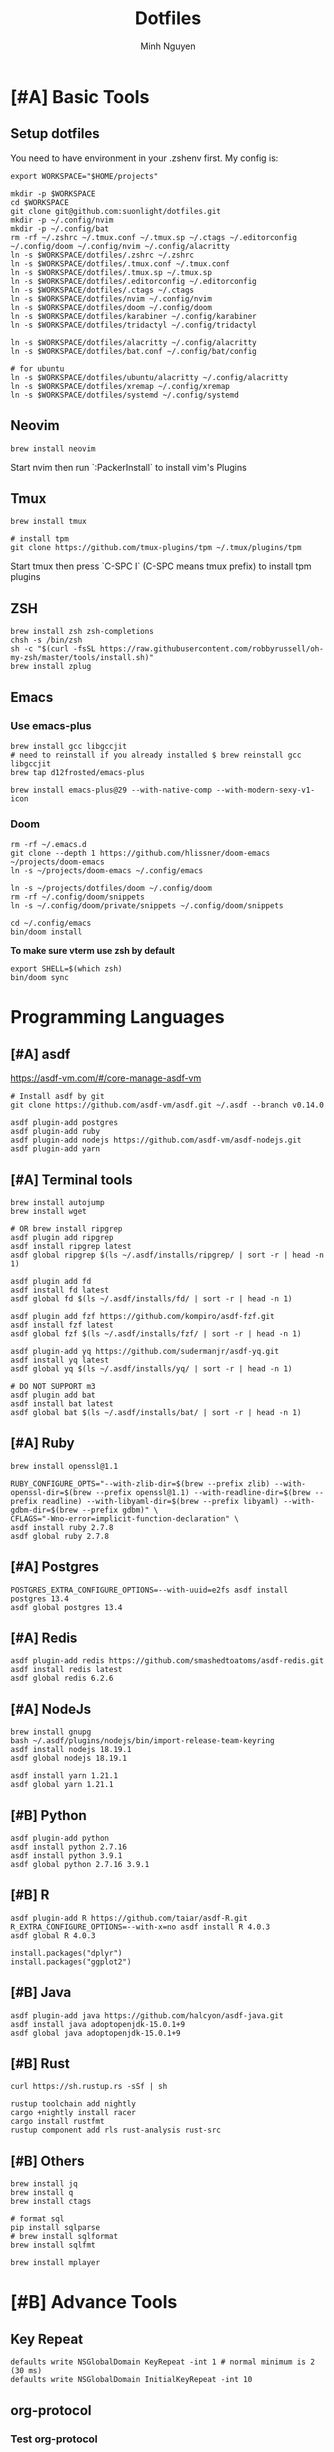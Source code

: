 #+TITLE: Dotfiles
#+Author: Minh Nguyen

* [#A] Basic Tools
** Setup dotfiles

You need to have environment in your .zshenv first. My config is:

#+begin_src shell :async :results output
export WORKSPACE="$HOME/projects"
#+end_src

#+begin_src shell :async :results output
mkdir -p $WORKSPACE
cd $WORKSPACE
git clone git@github.com:suonlight/dotfiles.git
mkdir -p ~/.config/nvim
mkdir -p ~/.config/bat
rm -rf ~/.zshrc ~/.tmux.conf ~/.tmux.sp ~/.ctags ~/.editorconfig ~/.config/doom ~/.config/nvim ~/.config/alacritty
ln -s $WORKSPACE/dotfiles/.zshrc ~/.zshrc
ln -s $WORKSPACE/dotfiles/.tmux.conf ~/.tmux.conf
ln -s $WORKSPACE/dotfiles/.tmux.sp ~/.tmux.sp
ln -s $WORKSPACE/dotfiles/.editorconfig ~/.editorconfig
ln -s $WORKSPACE/dotfiles/.ctags ~/.ctags
ln -s $WORKSPACE/dotfiles/nvim ~/.config/nvim
ln -s $WORKSPACE/dotfiles/doom ~/.config/doom
ln -s $WORKSPACE/dotfiles/karabiner ~/.config/karabiner
ln -s $WORKSPACE/dotfiles/tridactyl ~/.config/tridactyl

ln -s $WORKSPACE/dotfiles/alacritty ~/.config/alacritty
ln -s $WORKSPACE/dotfiles/bat.conf ~/.config/bat/config

# for ubuntu
ln -s $WORKSPACE/dotfiles/ubuntu/alacritty ~/.config/alacritty
ln -s $WORKSPACE/dotfiles/xremap ~/.config/xremap
ln -s $WORKSPACE/dotfiles/systemd ~/.config/systemd
#+end_src

** Neovim

#+begin_src shell :async :results output
brew install neovim
#+end_src

Start nvim then run `:PackerInstall` to install vim's Plugins

** Tmux

#+begin_src shell :async :results output
brew install tmux

# install tpm
git clone https://github.com/tmux-plugins/tpm ~/.tmux/plugins/tpm
#+end_src

Start tmux then press `C-SPC I` (C-SPC means tmux prefix) to install tpm plugins

** ZSH

#+begin_src shell :async :results output
brew install zsh zsh-completions
chsh -s /bin/zsh
sh -c "$(curl -fsSL https://raw.githubusercontent.com/robbyrussell/oh-my-zsh/master/tools/install.sh)"
brew install zplug
#+end_src

** Emacs
*** Use emacs-plus

#+begin_src shell :async :results output
brew install gcc libgccjit
# need to reinstall if you already installed $ brew reinstall gcc libgccjit
brew tap d12frosted/emacs-plus
#+end_src

#+BEGIN_SRC shell :async :results output
brew install emacs-plus@29 --with-native-comp --with-modern-sexy-v1-icon
#+END_SRC

*** Doom

#+begin_src shell :async :results output
rm -rf ~/.emacs.d
git clone --depth 1 https://github.com/hlissner/doom-emacs ~/projects/doom-emacs
ln -s ~/projects/doom-emacs ~/.config/emacs
#+end_src

#+begin_src shell :async :results output
ln -s ~/projects/dotfiles/doom ~/.config/doom
rm -rf ~/.config/doom/snippets
ln -s ~/.config/doom/private/snippets ~/.config/doom/snippets
#+end_src

#+begin_src shell :async :results output
cd ~/.config/emacs
bin/doom install
#+end_src

*To make sure vterm use zsh by default*

#+begin_src shell
export SHELL=$(which zsh)
bin/doom sync
#+end_src

* Programming Languages
** [#A] asdf

https://asdf-vm.com/#/core-manage-asdf-vm

#+begin_src shell :async :results output
# Install asdf by git
git clone https://github.com/asdf-vm/asdf.git ~/.asdf --branch v0.14.0
#+end_src

#+begin_src shell :async :results output
asdf plugin-add postgres
asdf plugin-add ruby
asdf plugin-add nodejs https://github.com/asdf-vm/asdf-nodejs.git
asdf plugin-add yarn
#+end_src

** [#A] Terminal tools

#+begin_src shell :async :results output
brew install autojump
brew install wget
#+end_src

#+begin_src shell :async :results output
# OR brew install ripgrep
asdf plugin add ripgrep
asdf install ripgrep latest
asdf global ripgrep $(ls ~/.asdf/installs/ripgrep/ | sort -r | head -n 1)
#+end_src

#+begin_src shell :async :results output
asdf plugin add fd
asdf install fd latest
asdf global fd $(ls ~/.asdf/installs/fd/ | sort -r | head -n 1)
#+end_src

#+begin_src shell :async :results output
asdf plugin add fzf https://github.com/kompiro/asdf-fzf.git
asdf install fzf latest
asdf global fzf $(ls ~/.asdf/installs/fzf/ | sort -r | head -n 1)
#+end_src

#+begin_src shell :async :results output
asdf plugin-add yq https://github.com/sudermanjr/asdf-yq.git
asdf install yq latest
asdf global yq $(ls ~/.asdf/installs/yq/ | sort -r | head -n 1)
#+end_src

#+begin_src shell :async :results output
# DO NOT SUPPORT m3
asdf plugin add bat
asdf install bat latest
asdf global bat $(ls ~/.asdf/installs/bat/ | sort -r | head -n 1)
#+end_src

** [#A] Ruby

#+begin_src shell :async :results output
brew install openssl@1.1

RUBY_CONFIGURE_OPTS="--with-zlib-dir=$(brew --prefix zlib) --with-openssl-dir=$(brew --prefix openssl@1.1) --with-readline-dir=$(brew --prefix readline) --with-libyaml-dir=$(brew --prefix libyaml) --with-gdbm-dir=$(brew --prefix gdbm)" \
CFLAGS="-Wno-error=implicit-function-declaration" \
asdf install ruby 2.7.8
asdf global ruby 2.7.8
#+end_src

** [#A] Postgres

#+begin_src shell :async :results output
POSTGRES_EXTRA_CONFIGURE_OPTIONS=--with-uuid=e2fs asdf install postgres 13.4
asdf global postgres 13.4
#+end_src

** [#A] Redis

#+begin_src shell :async :results output
asdf plugin-add redis https://github.com/smashedtoatoms/asdf-redis.git
asdf install redis latest
asdf global redis 6.2.6
#+end_src

** [#A] NodeJs

#+begin_src shell :async :results output
brew install gnupg
bash ~/.asdf/plugins/nodejs/bin/import-release-team-keyring
asdf install nodejs 18.19.1
asdf global nodejs 18.19.1

asdf install yarn 1.21.1
asdf global yarn 1.21.1
#+end_src

** [#B] Python

#+begin_src shell :async :results output
asdf plugin-add python
asdf install python 2.7.16
asdf install python 3.9.1
asdf global python 2.7.16 3.9.1
#+end_src

** [#B] R

#+begin_src shell :async :results output
asdf plugin-add R https://github.com/taiar/asdf-R.git
R_EXTRA_CONFIGURE_OPTIONS=--with-x=no asdf install R 4.0.3
asdf global R 4.0.3
#+end_src

#+begin_src shell :async :results output
install.packages("dplyr")
install.packages("ggplot2")
#+end_src

** [#B] Java

#+begin_src shell :async :results output
asdf plugin-add java https://github.com/halcyon/asdf-java.git
asdf install java adoptopenjdk-15.0.1+9
asdf global java adoptopenjdk-15.0.1+9
#+end_src

** [#B] Rust

#+begin_src shell :async :results output
curl https://sh.rustup.rs -sSf | sh
#+end_src

#+begin_src shell :async :results output
rustup toolchain add nightly
cargo +nightly install racer
cargo install rustfmt
rustup component add rls rust-analysis rust-src
#+end_src

** [#B] Others

#+begin_src shell :async :results output
brew install jq
brew install q
brew install ctags
#+end_src

#+begin_src shell :async :results output
# format sql
pip install sqlparse
# brew install sqlformat
brew install sqlfmt
#+end_src

#+begin_src shell :async :results output
brew install mplayer
#+end_src

* [#B] Advance Tools
** Key Repeat

#+begin_src shell :async :results output
defaults write NSGlobalDomain KeyRepeat -int 1 # normal minimum is 2 (30 ms)
defaults write NSGlobalDomain InitialKeyRepeat -int 10
#+end_src

** org-protocol
*** Test org-protocol

- Test on Emacs. Follow https://github.com/xuchunyang/setup-org-protocol-on-mac

#+begin_src shell :async :results output
emacsclient -c 'org-protocol:/capture?template=L&url=foo&title=bar'
#+end_src

- Test on Browser

#+begin_src js
location.href='org-protocol:/capture?template=E&url=foo&title=bar'
#+end_src

*** Creating org-protocol by Apple Script

#+BEGIN_SRC applescript
on open location this_URL
  -- do shell script "/usr/local/bin/emacsclient \"" & this_URL & "\" -F '((name . \"doom-capture\") (width . 70) (height . 25) (transient . t))'"
  do shell script "/usr/local/bin/emacsclient -F '((name . \"doom-capture\") (width . 70) (height . 25) (transient . t))' -e '(org-protocol-open-frame \"" & this_URL & "\")'"
  activate application "Emacs"
end open location
#+END_SRC

or

#+begin_src shell :async :results output
cp ~/projects/dotfiles/org-protocol* /Applications/
#+end_src

- Open org-protocol and export it by application
- Edit Info.plist with

#+begin_src shell :async :results output
/Applications/org-protocol.app/Contents/Info.plist
#+end_src

#+RESULTS:

#+begin_src xml
<key>CFBundleURLTypes</key>
<array>
  <dict>
    <key>CFBundleURLName</key>
    <string>org-protocol handler</string>
    <key>CFBundleURLSchemes</key>
    <array>
      <string>org-protocol</string>
    </array>
  </dict>
</array>
#+end_src

- *IMPORTANT: Exit and Active org-protocol.app by clicking on it*

*** Setup on Firefox

#+begin_src js
[
  {
    "key": "ctrl+shift+n",
    "action": "javascript",
    "blacklist": "false",
    "sites": "*mail.google.com*",
    "open": false,
    "activeInInputs": true,
    "code": "location.href = 'org-protocol://capture?template=N&url='+encodeURIComponent(location.href)+'&title='+encodeURIComponent(document.title)+'&body='+encodeURIComponent(window.getSelection()).replace(/'/g, '%27');",
    "exported": false,
    "sitesArray": [
      "*mail.google.com*"
    ],
    "customName": "Capture today notes"
  },
  {
    "key": "ctrl+shift+e",
    "action": "javascript",
    "blacklist": "false",
    "sites": "*mail.google.com*",
    "open": false,
    "code": "var activeTextarea = document.activeElement;\nvar selection = activeTextarea.tagName == \"TEXTAREA\" ? activeTextarea.value.substring(\n    activeTextarea.selectionStart, activeTextarea.selectionEnd\n ) : window.getSelection();\n\nlocation.href='org-protocol://capture?template=E&url='+encodeURIComponent(location.href)+'&title='+encodeURIComponent(document.title)+'&body='+encodeURIComponent(selection)",
    "activeInInputs": true,
    "exported": false,
    "sitesArray": [
      "*mail.google.com*"
    ]
  }
]
#+end_src

** Install Fonts

#+begin_src shell :async :results output
brew tap homebrew/cask-fonts && brew install --cask font-source-code-pro
#+end_src

Install all the icons by Emacs

#+BEGIN_SRC emacs-lisp
(all-the-icons-install-fonts)
#+END_SRC

** talon

My talon config is here: https://github.com/suonlight/knausj_talon

#+BEGIN_SRC shell :results output
git clone git@github.com:suonlight/knausj_talon.git $WORKSPACE/knausj_talon

mkdir -p ~/.talon/user ~/.config/polybar
rm -rf ~/.talon/user/knausj_talon
rm -rf ~/.talon/user/hero
ln -s $WORKSPACE/knausj_talon ~/.talon/user/knausj_talon
ln -s $WORKSPACE/dotfiles/doom/private/talon/hero ~/.talon/user/hero
#+END_SRC

** aspell

#+BEGIN_SRC shell :results output
ruby -e "$(curl -fsSL https://raw.githubusercontent.com/Homebrew/install/master/install)" < /dev/null 2> /dev/null
#+END_SRC

* Linux

Using emacs exwm

#+begin_src shell :async :results output
# polybar
rm -rf ~/.config/polybar
ln -s $WORKSPACE/dotfiles/polybar ~/.config/polybar

# x window
rm ~/.xinitrc ~/.xprofile
ln -s $WORKSPACE/dotfiles/.xinitrc ~/.xinitrc
ln -s $WORKSPACE/dotfiles/.xprofile ~/.xprofile
#+end_src
